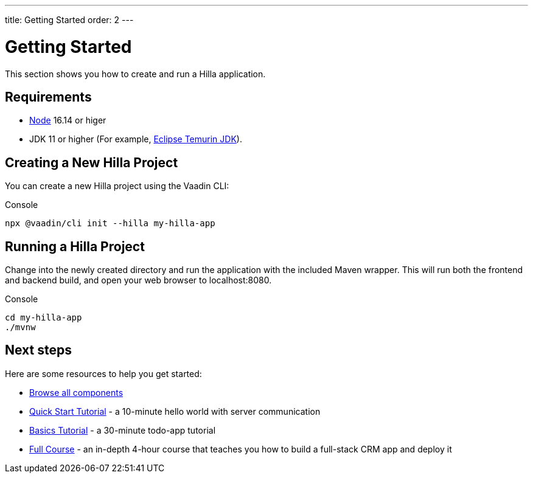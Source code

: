 ---
title: Getting Started
order: 2
---

= Getting Started

This section shows you how to create and run a Hilla application.

[discrete]
== Requirements

- https://nodejs.org/[Node^] 16.14 or higer
- JDK 11 or higher (For example, https://adoptium.net/[Eclipse Temurin JDK^]).


== Creating a New Hilla Project

You can create a new Hilla project using the Vaadin CLI:

.Console
[source]
----
npx @vaadin/cli init --hilla my-hilla-app
----

== Running a Hilla Project

Change into the newly created directory and run the application with the included Maven wrapper.
This will run both the frontend and backend build, and open your web browser to localhost:8080.

.Console
[source]
----
cd my-hilla-app
./mvnw
----

== Next steps

Here are some resources to help you get started: 

- https://vaadin.com/docs/ds/components[Browse all components^]
- <<{root}/tutorials/quickstart#,Quick Start Tutorial>> - a 10-minute hello world with server communication
- <<{root}/tutorials/basics-tutorial#,Basics Tutorial>> - a 30-minute todo-app tutorial
- <<{root}/tutorials/in-depth-course#,Full Course>> - an in-depth 4-hour course that teaches you how to build a full-stack CRM app and deploy it